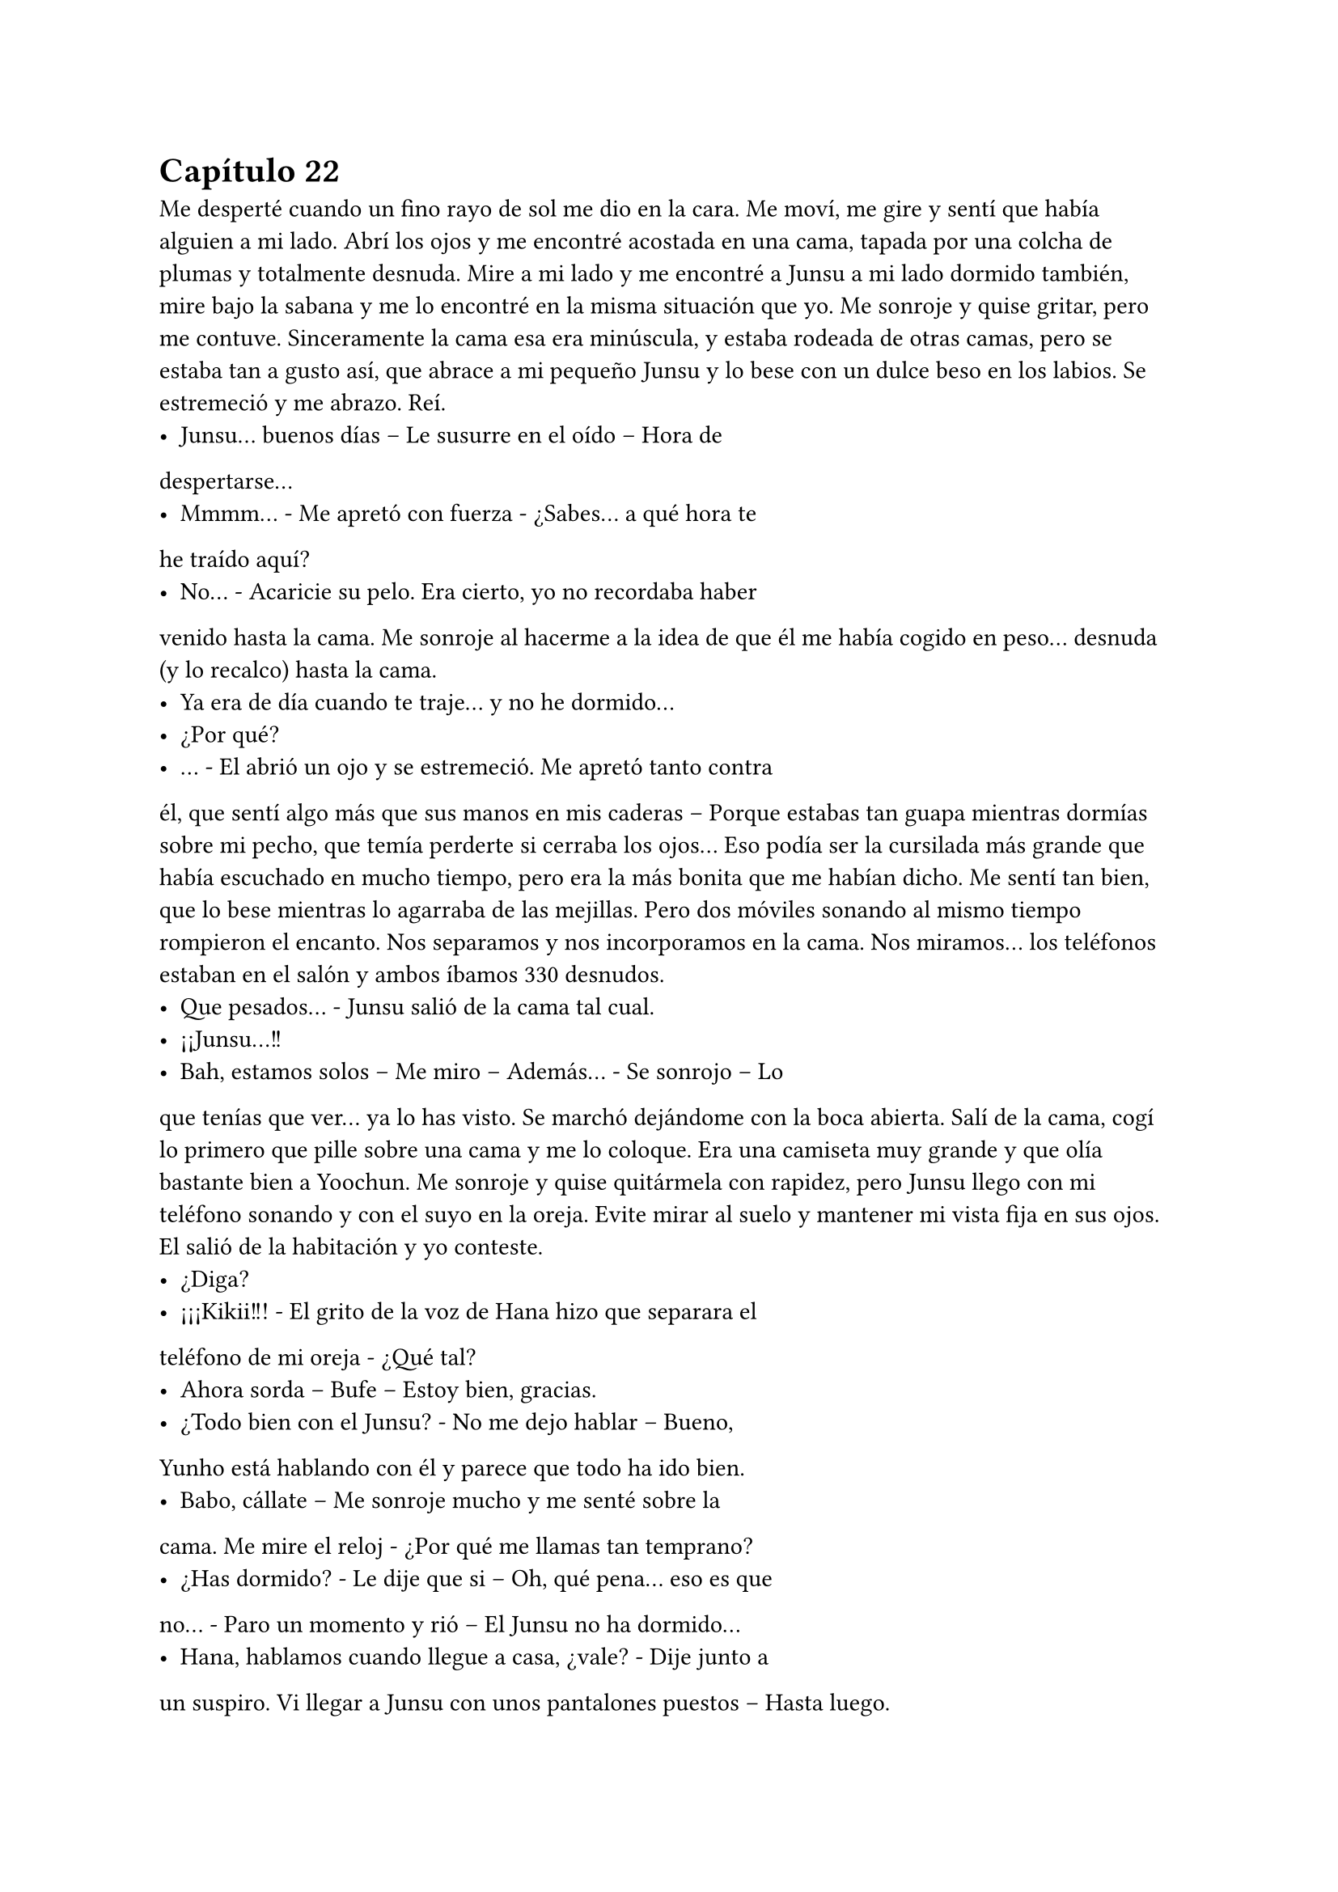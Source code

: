 = Capítulo 22

Me desperté cuando un fino rayo de sol me dio en la cara.
Me moví, me gire y sentí que había alguien a mi lado. Abrí los ojos y
me encontré acostada en una cama, tapada por una colcha de
plumas y totalmente desnuda. Mire a mi lado y me encontré a Junsu
a mi lado dormido también, mire bajo la sabana y me lo encontré en
la misma situación que yo. Me sonroje y quise gritar, pero me
contuve.
Sinceramente la cama esa era minúscula, y estaba rodeada
de otras camas, pero se estaba tan a gusto así, que abrace a mi
pequeño Junsu y lo bese con un dulce beso en los labios. Se
estremeció y me abrazo. Reí.
- Junsu... buenos días – Le susurre en el oído – Hora de
despertarse...
- Mmmm... - Me apretó con fuerza - ¿Sabes... a qué hora te
he traído aquí?
- No... - Acaricie su pelo. Era cierto, yo no recordaba haber
venido hasta la cama. Me sonroje al hacerme a la idea de que él me
había cogido en peso... desnuda (y lo recalco) hasta la cama.
- Ya era de día cuando te traje... y no he dormido...
- ¿Por qué?
- … - El abrió un ojo y se estremeció. Me apretó tanto contra
él, que sentí algo más que sus manos en mis caderas – Porque
estabas tan guapa mientras dormías sobre mi pecho, que temía
perderte si cerraba los ojos...
Eso podía ser la cursilada más grande que había escuchado
en mucho tiempo, pero era la más bonita que me habían dicho. Me
sentí tan bien, que lo bese mientras lo agarraba de las mejillas.
Pero dos móviles sonando al mismo tiempo rompieron el
encanto. Nos separamos y nos incorporamos en la cama. Nos
miramos... los teléfonos estaban en el salón y ambos íbamos 
330
desnudos.
- Que pesados... - Junsu salió de la cama tal cual.
- ¡¡Junsu...!!
- Bah, estamos solos – Me miro – Además... - Se sonrojo – Lo
que tenías que ver... ya lo has visto.
Se marchó dejándome con la boca abierta. Salí de la cama,
cogí lo primero que pille sobre una cama y me lo coloque. Era una
camiseta muy grande y que olía bastante bien a Yoochun. Me
sonroje y quise quitármela con rapidez, pero Junsu llego con mi
teléfono sonando y con el suyo en la oreja. Evite mirar al suelo y
mantener mi vista fija en sus ojos. El salió de la habitación y yo
conteste.
- ¿Diga?
- ¡¡¡Kikii!!! - El grito de la voz de Hana hizo que separara el
teléfono de mi oreja - ¿Qué tal?
- Ahora sorda – Bufe – Estoy bien, gracias.
- ¿Todo bien con el Junsu? - No me dejo hablar – Bueno,
Yunho está hablando con él y parece que todo ha ido bien.
- Babo, cállate – Me sonroje mucho y me senté sobre la
cama. Me mire el reloj - ¿Por qué me llamas tan temprano?
- ¿Has dormido? - Le dije que si – Oh, qué pena... eso es que
no… - Paro un momento y rió – El Junsu no ha dormido...
- Hana, hablamos cuando llegue a casa, ¿vale? - Dije junto a
un suspiro. Vi llegar a Junsu con unos pantalones puestos – Hasta
luego.
- Chao desvirgada...
- ¡¡¡Hana!!! - Grite, pero ya había colgado – Babo... babo
más que babo... - Puse un puchero.
- ¿Pasa algo? - Me pregunto Junsu.
- No – Me sonroje y sin querer, lo revise entero con la
mirada, y él se dio cuenta.
- Aah... Kiki, no me mires así, que me sonrojo – Desvié la
mirada y él se echó a reír – Eres muy linda, ¿sabes?... ¡Ah! Esa
camiseta es de Yoochun.
331
- ¿A si? - Me hice la loca – Oh... es lo primero que he pillado,
lo siento.
- No pasa nada... Los chicos van a venir... vamos a recoger
esto un poco...
Recogimos la habitación, el comedor, nos vestimos y
desayunamos ramen a petición de Junsu. A la media hora llegaron
los chicos... y no los cuatro solos, sino que mis cuatro amigas venían
con ellos. Por un momento la situación fue muy incómoda. Junsu y
yo veíamos la tele mientras comíamos, pero es que seis de ellos nos
miraban con una sonrisita muy cómplice. Mire a Yoochun, que había
desviado la mirada para posarla sobre la televisión, y Changmin lo
miraba a él.
- ¿Habéis dormido bien? - Pregunto Hana sentándose a mi
lado.
- Si, si – Respondí escuetamente - ¿Y vosotros, que habéis
hecho?
- Hana compro más cerveza – Dijo Jaejoong. Y con eso supe
a lo que se refería.
Y como era de esperar, el teléfono de Yunho sonó y llego la
noticia que esperábamos... tenían que irse a un programa de radio.
Y de camino, aunque no les pillaba muy de paso, nos dejaron en
casa. Al fin estaba sola con esas cuatro. Jane se había separado de
sus padres por un momento, y es que ella misma decía que no iba a
estar las veinticuatro horas del día con ellos.
- Entre nosotros no ha habido sexo – Esa fue la respuesta de
Hana cuando les pregunte lo que habían hecho la noche anterior.
- Que poco delicada – Elena rió – Nosotros simplemente
bebimos.
- Es la verdad – Susurro Hana y yo le tire un cojín.
- Que tal tu experiencia – Pregunto Jane.
- ¿De verdad estáis esperando a que os lo cuente?
- Si – Respondieron a la vez.
- No pienso decir nada – Desvié la mirada sonrojada – Eso es
algo entre Junsu y yo.
332
- Y fijo que su hermano lo sabe ya... y los demás chicos
también – Dijo R para hacer que me sonrojara más, cosa que
consiguió – Vamos, cuéntanos algo... ¿cómo tiene el culo?
- … - Me quede muda, sin palabras, pero unos segundos
después sonreí como una boba y me sonroje mucho – Tiene cosas
mejores que su culo, pero su culo es... sin palabras – Me escuche –
Bueno, pero... no hablemos de eso – Señale a Hana - ¿Por qué te
encerraste con Changmin y Jae? ¡Contesta!
- … - Alzo las manos – Estuvimos hablando de... - Miro a R de
reojo – De por qué se marchó cuando las SNSD llegaron a su casa.
- ¡Oh! - Elena se sorprendió - ¿Que te dijo?
- Dijo... - Comenzó a decir, suspire aliviada de saber que mi
“tema” había sido olvidado – Dijo que después del haptic, las chicas
habían sido muy insistentes, él no tiene ningún problema con ellas,
pero llegan a ser pesadas hasta un punto y abusan de su... “caridad”.
- ¿Caridad? - Jane se sorprendió.
- Si, dijo caridad – Hana se encogió de hombros – Y... luego...
hablamos de... - Dio una vuelta con los ojos por toda la habitación y
miro a alguien – De ti.
- ¿De mí? - R se señaló sorprendida - ¿Que hablasteis?
Mi móvil interrumpió la conversación. Y era Lee Sooman el
que estaba al otro lado y el que exigía nuestra presencia en la SM de
inmediato, tenía que decirnos algo. Así que, conforme íbamos,
cogimos el autobús y nos marchamos a la SM sin volver a tocar ese
tema.
Al llegar a la agencia, fuimos al despacho del director, quien
nos esperaba hablando con muchos hombres. Me hizo pasar y las
otras se esperaron fuera.
- María – Dijo mi nombre - ¿Sabes qué ocurre dentro de una
semana? - Negué con la cabeza – Se estrena SM Entertainment high
School...
- ¿Ya? - Me llevé literalmente las manos a la cabeza – Oh...
que rápido pasa el tiempo.
- Y no puede haber descanso – Se puso en pie – La semana 
333
pasada fue muy productiva, eso ayudó mucho y ya habéis rodado
cuatro episodios.
- Si, todos ayudan mucho – Dije con una sonrisa.
- Me alegro – Caminó hacia mí – María, tenemos otro
trabajo para ti.
- ¿Para mí? - Me señalé – No sé si...
- Escúchalo primero... no te voy a pedir que decidas ahora –
Miró a quienes tenía a su espalda y de nuevo me miró a mí –
Tendrás hasta el día del estreno del drama para pensarlo, ¿de
acuerdo?
- S-sí, señor Sooman – Tragué saliva con miedo.
- Verás... se trata de...
Me había encerrado en mi despacho después de decir a las
chicas que se fueran a ensayar el rodaje y a grabar algunas escenas,
les dije que cuando me necesitaran, que me avisaran, en ese
momento no podía reaccionar muy bien, y menos podía actuar.
Encendí mi ordenador y comencé a teclear cosas sin sentido
en un documento nuevo, y cuando me vine a dar cuenta, había
escrito una carta de... ¿despedida? Me eché sobre la mesa y me
pasé la mano por la cara. Si negaba esa oferta, mi carrera se
hundiría, pero si la aceptaba... tal vez apenas podría ver a Junsu y a
los demás.
“- Verás... se trata de la Rhythm Zone – Dijo Lee Sooman –
Una discográfica Japonesa, donde los DBSK participan...
- Si, la conozco – Le respondí sin saber a dónde quería llegar.
- Bien, ellos quieren abrir sus puertas en Europa y Estados
Unidos – Asintió – Entonces nos pidieron ayuda para ver qué agente
teníamos para...
- Señor, yo no soy agente... - Me asusté.
- María, puedes serlo si quieres – Asintió – Y podrás viajar
por todo el mundo... Tú puedes ayudar a la compañía a abrirse por
Europa...
- ¿Pero mi trabajo con el drama? - Pregunté sorprendida.
334
- Todo tiene su tiempo y su momento... y este trabajo no
sería para ya, requiere su tiempo...
- Principalmente – Comenzó a decir un hombre en japonés –
Tenemos dos grupos con vistas en Europa: Exile y Tohoshinki...
- Bueno, bueno – Lee Sooman lo cortó – Ya veremos... con
quien vas – Aquello me supo muy mal – Te lo piensas... y nos dices...
- Señor... - Los miré a los dos – Me gustaría saber con quién
iré antes de aceptarlo...
- No quiero que tu relación con...
- Señor, eso no tiene nada que ver – Negué – Soy española...
ante todo europea... sé que puede gustar allí por norma general...
- Por eso mismo – Dijo de nuevo el japonés – Yo quisiera que
fueras con ambos...
- … - Los miré – Me lo pensaré.”
Así que, ahí estaba yo, leyendo lo que había escrito, que no
pasó mucho cuando de nuevo lo borré porque no había quedado
bien. Y llamaron a mi puerta.
- María – Mi secretaria entró – Me han llamado del estudio
de grabación, te necesitan.
Asentí y me marché de allí cerrando con llave. El rodaje fue
estupendo, de nuevo me encontré con los DBSK allí, y la mirada que
tuve con Junsu fue muy cómplice, pero nos dijimos tantas cosas.
Respiré con tranquilidad y con su sonrisa supe que jamás me dejaría
sola.
Todo aquello era tan divertido... habían más tomas falsas
que otra cosa, Jane se dedicaba a chinchar a HangNeng mientras
éste le intentaba enseñar el baile de U. También era muy divertido,
al menos por mi parte, ver como Heechul, siendo el mismo de
siempre, jugaba conmigo mientras Junsu lo miraba con una de esas
miradas en plan: “Te voy a cortar las manos, Heechul”. En una de las
escenas...
- Junsu – Dijo de pronto con una mala cara Heechul,
estábamos en un jardín, ya era de noche – En el guión no pone nada
de que Junsu abraza y manosea a Kiki – Yo me sonrojé.
335
- Pe-pe-e-e... ¡pero Heechul! – Junsu hinchó los carrillos y el
alocado rió estruendosamente provocando que le diera un golpe y
todos, absolutamente todos los que estábamos allí, reímos – Bueno,
déjame vivir...
La escena terminó sin más incidentes, y lo que vino al final
del capítulo me puso de los nervios: Yoochun. Él era muy atento y
cariñoso conmigo en el drama, y aunque también lo era en la
realidad, no podía evitar sentirme incómoda cuando me agarraba,
me hablaba o simplemente me miraba.
Cuando al fin terminó el rodaje, me encerré en el camerino
de las chicas y me quité las extensiones. Susurré mil cosas sobre al
tema sin saber que no estaba sola.
- ¿Estás bien? - Boa apareció de la nada.
- ¡¡Omo!! - Me sorprendí mucho – Si, si, no te preocupes...
- El rodaje va saliendo muy bien, si todo sigue así, ganarás
mucho – Sonrió y se puso a mi lado, en el espejo. Era mucho más
baja que yo, a pesar de que era un año mayor que yo - ¿Sabes? -
Captó mi atención, la miré a través del espejo – Cuando yo debuté,
me sentía un poco sola... tengo que admitir que los que estaban en
la academia eran mis amigos... pero realmente, cuando iba de gira,
estaba sola...
- Vaya... - La miré extrañada, no sabía por dónde iba a salir –
Tuvo que ser duro.
- Pues sí, lo fue... - Sonrió con calidez – Al final, después de
tanto llorar, reír y demás cosas, conseguí hacer amigos... amigos que
hoy en día aún no me han dejado... Jaejoong y Yoochun son dos de
ellos - ¡¡STOOP!! Grité para mis adentros, ya sabía por dónde iba.
Miré a todos lados a ver si aparecía alguien para salvarme de aquella
conversación pero parecía que nadie llegaba, iba a hablar
seriamente con ella – Kiki – Me miró – A Yoochun lo quiero como un
hermano...
- Ya... supongo... es muy buen chico... - Me pasé la mano por
el pelo y bajé hasta quitarme la corbata del uniforme que aun
ambas llevábamos.
336
- Y...
- Ah... espera Boa – La corté y me miró – Yo estoy felizmente
saliendo con Junsu... y Yoochun es mi amigo...
- Si fuera tu amigo – Su mirada se endureció por un
momento, pero la tranquilizó – No lo harías sufrir como ambos lo
hacéis.
Ella entró a un aseo y yo me desplomé en el suelo,
apoyando mis brazos sobre el tocador. Era cierto, tenía razón, cada
vez que Junsu y yo reíamos juntos, cada vez que nos abrazábamos o
cualquier cosa, clavaba una espina en su corazón... Y yo sabía qué
era sentir eso. A partir de ese momento cambiarían las cosas, por el
bien de Yoochun. Y no pensé en las consecuencias.